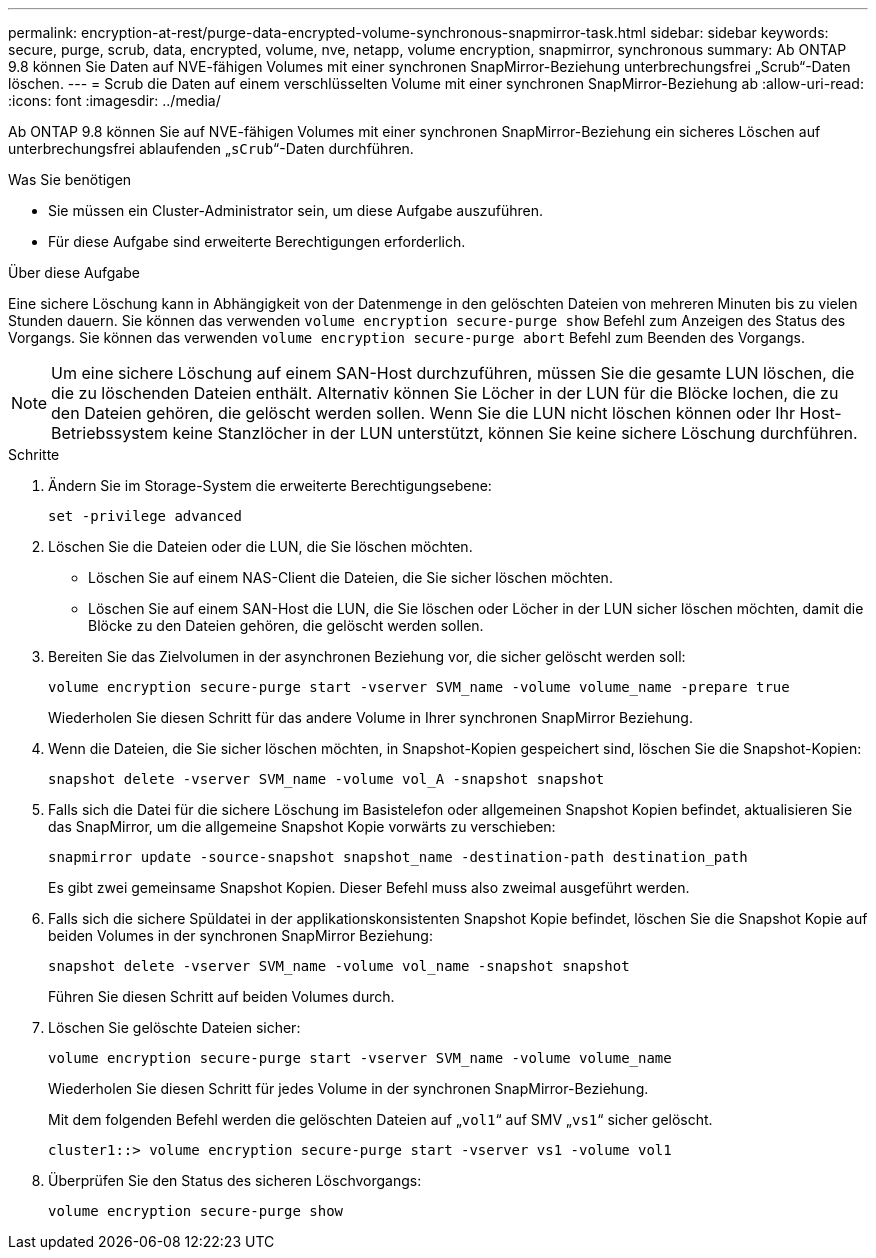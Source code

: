 ---
permalink: encryption-at-rest/purge-data-encrypted-volume-synchronous-snapmirror-task.html 
sidebar: sidebar 
keywords: secure, purge, scrub, data, encrypted, volume, nve, netapp, volume encryption, snapmirror, synchronous 
summary: Ab ONTAP 9.8 können Sie Daten auf NVE-fähigen Volumes mit einer synchronen SnapMirror-Beziehung unterbrechungsfrei „Scrub“-Daten löschen. 
---
= Scrub die Daten auf einem verschlüsselten Volume mit einer synchronen SnapMirror-Beziehung ab
:allow-uri-read: 
:icons: font
:imagesdir: ../media/


[role="lead"]
Ab ONTAP 9.8 können Sie auf NVE-fähigen Volumes mit einer synchronen SnapMirror-Beziehung ein sicheres Löschen auf unterbrechungsfrei ablaufenden „`sCrub`“-Daten durchführen.

.Was Sie benötigen
* Sie müssen ein Cluster-Administrator sein, um diese Aufgabe auszuführen.
* Für diese Aufgabe sind erweiterte Berechtigungen erforderlich.


.Über diese Aufgabe
Eine sichere Löschung kann in Abhängigkeit von der Datenmenge in den gelöschten Dateien von mehreren Minuten bis zu vielen Stunden dauern. Sie können das verwenden `volume encryption secure-purge show` Befehl zum Anzeigen des Status des Vorgangs. Sie können das verwenden `volume encryption secure-purge abort` Befehl zum Beenden des Vorgangs.

[NOTE]
====
Um eine sichere Löschung auf einem SAN-Host durchzuführen, müssen Sie die gesamte LUN löschen, die die zu löschenden Dateien enthält. Alternativ können Sie Löcher in der LUN für die Blöcke lochen, die zu den Dateien gehören, die gelöscht werden sollen. Wenn Sie die LUN nicht löschen können oder Ihr Host-Betriebssystem keine Stanzlöcher in der LUN unterstützt, können Sie keine sichere Löschung durchführen.

====
.Schritte
. Ändern Sie im Storage-System die erweiterte Berechtigungsebene:
+
`set -privilege advanced`

. Löschen Sie die Dateien oder die LUN, die Sie löschen möchten.
+
** Löschen Sie auf einem NAS-Client die Dateien, die Sie sicher löschen möchten.
** Löschen Sie auf einem SAN-Host die LUN, die Sie löschen oder Löcher in der LUN sicher löschen möchten, damit die Blöcke zu den Dateien gehören, die gelöscht werden sollen.


. Bereiten Sie das Zielvolumen in der asynchronen Beziehung vor, die sicher gelöscht werden soll:
+
`volume encryption secure-purge start -vserver SVM_name -volume volume_name -prepare true`

+
Wiederholen Sie diesen Schritt für das andere Volume in Ihrer synchronen SnapMirror Beziehung.

. Wenn die Dateien, die Sie sicher löschen möchten, in Snapshot-Kopien gespeichert sind, löschen Sie die Snapshot-Kopien:
+
`snapshot delete -vserver SVM_name -volume vol_A -snapshot snapshot`

. Falls sich die Datei für die sichere Löschung im Basistelefon oder allgemeinen Snapshot Kopien befindet, aktualisieren Sie das SnapMirror, um die allgemeine Snapshot Kopie vorwärts zu verschieben:
+
`snapmirror update -source-snapshot snapshot_name -destination-path destination_path`

+
Es gibt zwei gemeinsame Snapshot Kopien. Dieser Befehl muss also zweimal ausgeführt werden.

. Falls sich die sichere Spüldatei in der applikationskonsistenten Snapshot Kopie befindet, löschen Sie die Snapshot Kopie auf beiden Volumes in der synchronen SnapMirror Beziehung:
+
`snapshot delete -vserver SVM_name -volume vol_name -snapshot snapshot`

+
Führen Sie diesen Schritt auf beiden Volumes durch.

. Löschen Sie gelöschte Dateien sicher:
+
`volume encryption secure-purge start -vserver SVM_name -volume volume_name`

+
Wiederholen Sie diesen Schritt für jedes Volume in der synchronen SnapMirror-Beziehung.

+
Mit dem folgenden Befehl werden die gelöschten Dateien auf „`vol1`“ auf SMV „`vs1`“ sicher gelöscht.

+
[listing]
----
cluster1::> volume encryption secure-purge start -vserver vs1 -volume vol1
----
. Überprüfen Sie den Status des sicheren Löschvorgangs:
+
`volume encryption secure-purge show`


